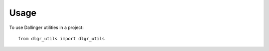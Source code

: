 =====
Usage
=====

To use Dallinger utilities in a project::

    from dlgr_utils import dlgr_utils
